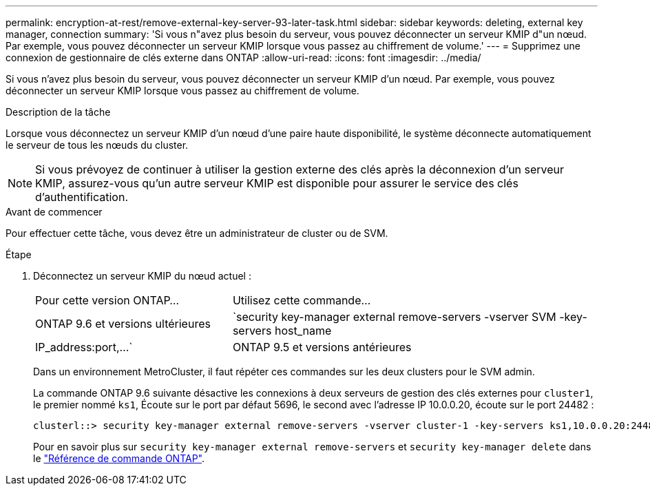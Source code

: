 ---
permalink: encryption-at-rest/remove-external-key-server-93-later-task.html 
sidebar: sidebar 
keywords: deleting, external key manager, connection 
summary: 'Si vous n"avez plus besoin du serveur, vous pouvez déconnecter un serveur KMIP d"un nœud. Par exemple, vous pouvez déconnecter un serveur KMIP lorsque vous passez au chiffrement de volume.' 
---
= Supprimez une connexion de gestionnaire de clés externe dans ONTAP
:allow-uri-read: 
:icons: font
:imagesdir: ../media/


[role="lead"]
Si vous n'avez plus besoin du serveur, vous pouvez déconnecter un serveur KMIP d'un nœud. Par exemple, vous pouvez déconnecter un serveur KMIP lorsque vous passez au chiffrement de volume.

.Description de la tâche
Lorsque vous déconnectez un serveur KMIP d'un nœud d'une paire haute disponibilité, le système déconnecte automatiquement le serveur de tous les nœuds du cluster.


NOTE: Si vous prévoyez de continuer à utiliser la gestion externe des clés après la déconnexion d'un serveur KMIP, assurez-vous qu'un autre serveur KMIP est disponible pour assurer le service des clés d'authentification.

.Avant de commencer
Pour effectuer cette tâche, vous devez être un administrateur de cluster ou de SVM.

.Étape
. Déconnectez un serveur KMIP du nœud actuel :
+
[cols="35,65"]
|===


| Pour cette version ONTAP... | Utilisez cette commande... 


 a| 
ONTAP 9.6 et versions ultérieures
 a| 
`security key-manager external remove-servers -vserver SVM -key-servers host_name|IP_address:port,...`



 a| 
ONTAP 9.5 et versions antérieures
 a| 
`security key-manager delete -address key_management_server_ipaddress`

|===
+
Dans un environnement MetroCluster, il faut répéter ces commandes sur les deux clusters pour le SVM admin.

+
La commande ONTAP 9.6 suivante désactive les connexions à deux serveurs de gestion des clés externes pour `cluster1`, le premier nommé `ks1`, Écoute sur le port par défaut 5696, le second avec l'adresse IP 10.0.0.20, écoute sur le port 24482 :

+
[listing]
----
clusterl::> security key-manager external remove-servers -vserver cluster-1 -key-servers ks1,10.0.0.20:24482
----
+
Pour en savoir plus sur `security key-manager external remove-servers` et `security key-manager delete` dans le link:https://docs.netapp.com/us-en/ontap-cli/search.html?q=security+key-manager["Référence de commande ONTAP"^].


